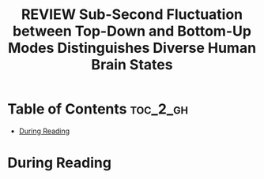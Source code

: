 :PROPERTIES:
:ID:       E74FB0DB-5822-4F74-9CDF-FB2FD5ED67BB
:ROAM_REFS: cite:park2025subsecond
:mtime:    20250825224604
:ctime:    20250825224604
:END:
#+FILETAGS: park2025subsecond
#+title: REVIEW Sub-Second Fluctuation between Top-Down and Bottom-Up Modes Distinguishes Diverse Human Brain States
* Table of Contents :toc_2_gh:
- [[#during-reading][During Reading]]

* During Reading
:PROPERTIES:
:Custom_ID: park2025subsecond
:URL: https://www.ncbi.nlm.nih.gov/pmc/articles/PMC11952419/
:NOTER_DOCUMENT: ~/Org-docs/park2025subsecond.pdf
:NOTER_PAGE:
:VENUE:
:END:
